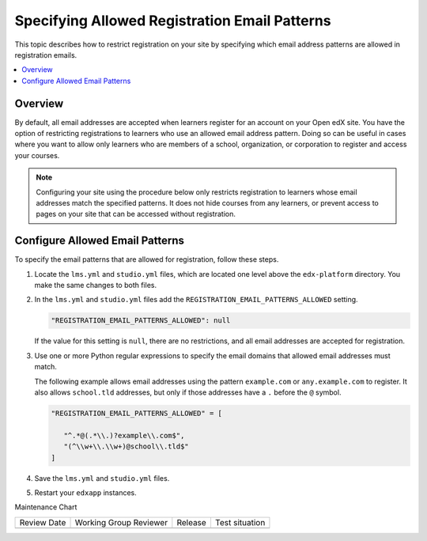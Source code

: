 .. _Configure Allowed Registration Email Patterns:

################################################
Specifying Allowed Registration Email Patterns
################################################

.. tags:: site operator

This topic describes how to restrict registration on your site by specifying
which email address patterns are allowed in registration emails.

.. contents::
   :local:
   :depth: 1

*********
Overview
*********

By default, all email addresses are accepted when learners register for an
account on your Open edX site. You have the option of restricting registrations
to learners who use an allowed email address pattern. Doing so can be useful in
cases where you want to allow only learners who are members of a school,
organization, or corporation to register and access your courses.

.. note:: Configuring your site using the procedure below only restricts
   registration to learners whose email addresses match the specified patterns.
   It does not hide courses from any learners, or prevent access to pages on
   your site that can be accessed without registration.


*********************************
Configure Allowed Email Patterns
*********************************

To specify the email patterns that are allowed for registration, follow these steps.

#. Locate the ``lms.yml`` and ``studio.yml`` files, which are located
   one level above the ``edx-platform`` directory. You make the same changes
   to both files.

#. In the ``lms.yml`` and ``studio.yml`` files add the
   ``REGISTRATION_EMAIL_PATTERNS_ALLOWED`` setting.

   .. code-block:: none

    "REGISTRATION_EMAIL_PATTERNS_ALLOWED": null


   If the value for this setting is ``null``, there are no restrictions, and all
   email addresses are accepted for registration.

#. Use one or more Python regular expressions to specify the email domains that
   allowed email addresses must match.

   The following example allows email addresses using the pattern
   ``example.com`` or ``any.example.com`` to register. It also allows
   ``school.tld`` addresses, but only if those addresses have a  ``.`` before
   the ``@`` symbol.

   .. code-block:: none

     "REGISTRATION_EMAIL_PATTERNS_ALLOWED" = [

        "^.*@(.*\\.)?example\\.com$",
        "(^\\w+\\.\\w+)@school\\.tld$"
     ]

#. Save the ``lms.yml`` and ``studio.yml`` files.

#. Restart your ``edxapp`` instances.


Maintenance Chart

+--------------+-------------------------------+----------------+--------------------------------+
| Review Date  | Working Group Reviewer        |   Release      |Test situation                  |
+--------------+-------------------------------+----------------+--------------------------------+
|              |                               |                |                                |
+--------------+-------------------------------+----------------+--------------------------------+
